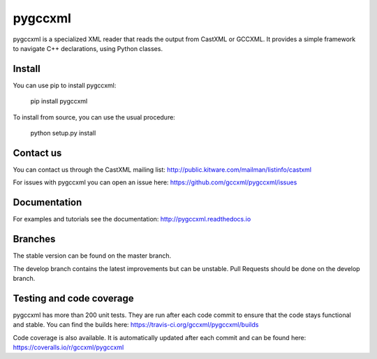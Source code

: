 pygccxml
========

.. image:: https://travis-ci.org/gccxml/pygccxml.svg?branch=develop
    :target: https://travis-ci.org/gccxml/pygccxml
    :alt: Unit tests status
.. image:: https://coveralls.io/repos/gccxml/pygccxml/badge.svg?branch=develop
    :target: https://coveralls.io/r/gccxml/pygccxml?branch=develop
    :alt: Code coverage status
.. image:: https://readthedocs.org/projects/pygccxml/badge/?version=develop
    :target: http://pygccxml.readthedocs.io/en/develop/?badge=develop
    :alt: Documentation status
.. image:: https://www.quantifiedcode.com/api/v1/project/117af14ef32a455fb7b3762e21083fb3/snapshot/origin:develop:HEAD/badge.svg
    :target: https://www.quantifiedcode.com/app/project/117af14ef32a455fb7b3762e21083fb3?branch=origin%2Fdevelop&tab=basics
    :alt: Code quality status

pygccxml is a specialized XML reader that reads the output from CastXML or GCCXML. It provides a simple framework to navigate C++ declarations, using Python classes.

Install
-------

You can use pip to install pygccxml:

  pip install pygccxml

To install from source, you can use the usual procedure:

  python setup.py install

Contact us
----------

You can contact us through the CastXML mailing list: http://public.kitware.com/mailman/listinfo/castxml

For issues with pygccxml you can open an issue here: https://github.com/gccxml/pygccxml/issues

Documentation
-------------

For examples and tutorials see the documentation: http://pygccxml.readthedocs.io

Branches
--------

The stable version can be found on the master branch.

The develop branch contains the latest improvements but can be unstable. Pull Requests should be done on the develop branch.

Testing and code coverage
-------------------------

pygccxml has more than 200 unit tests. They are run after each code commit to ensure
that the code stays functional and stable. You can find the builds here:
https://travis-ci.org/gccxml/pygccxml/builds

Code coverage is also available. It is automatically updated after each commit and can be found here:
https://coveralls.io/r/gccxml/pygccxml
